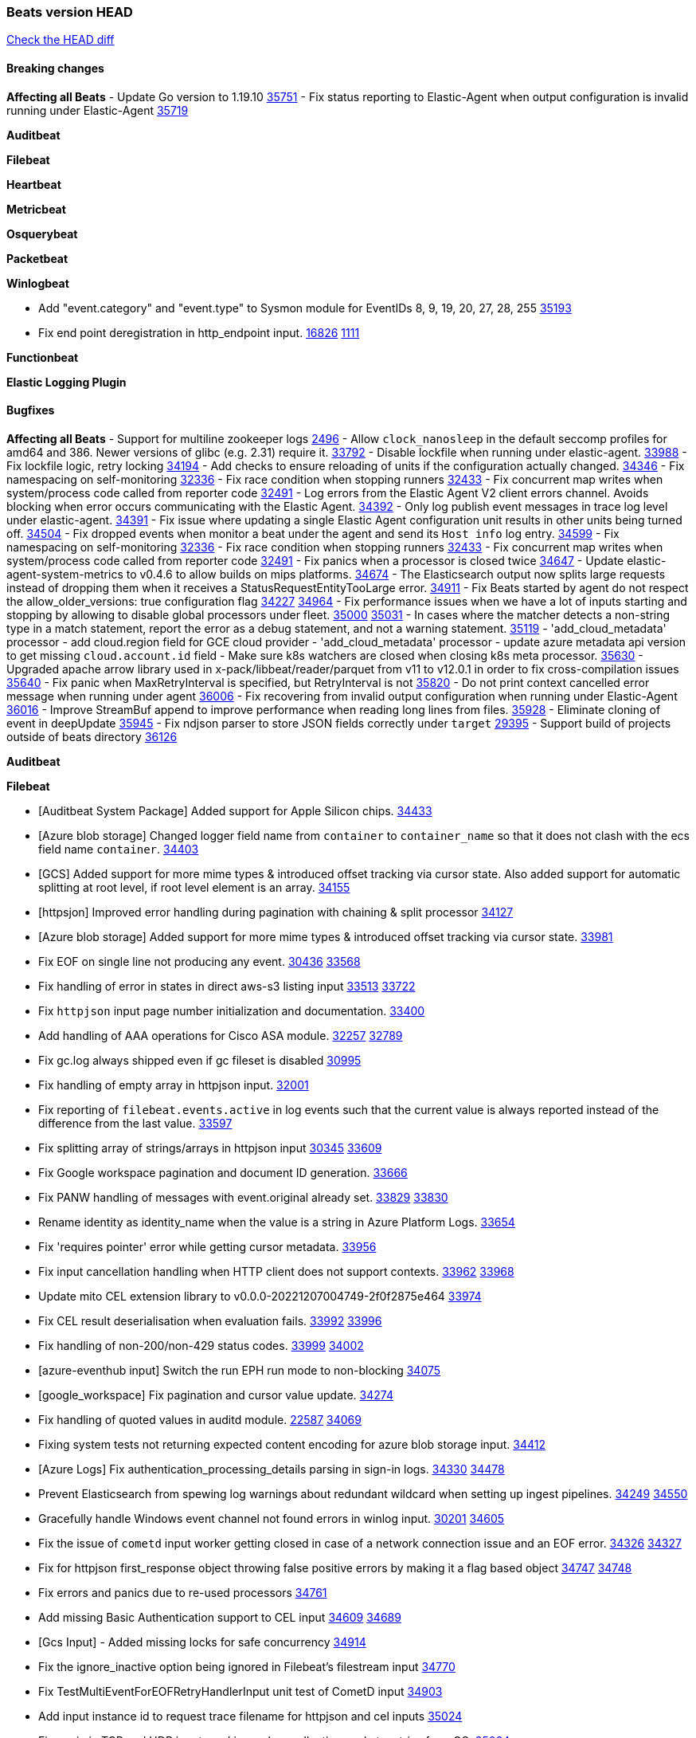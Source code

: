 // Use these for links to issue and pulls. Note issues and pulls redirect one to
// each other on Github, so don't worry too much on using the right prefix.
:issue: https://github.com/elastic/beats/issues/
:pull: https://github.com/elastic/beats/pull/

=== Beats version HEAD
https://github.com/elastic/beats/compare/v8.8.1\...main[Check the HEAD diff]

==== Breaking changes

*Affecting all Beats*
- Update Go version to 1.19.10 {pull}35751[35751]
- Fix status reporting to Elastic-Agent when output configuration is invalid running under Elastic-Agent {pull}35719[35719]


*Auditbeat*


*Filebeat*


*Heartbeat*


*Metricbeat*


*Osquerybeat*


*Packetbeat*


*Winlogbeat*

- Add "event.category" and "event.type" to Sysmon module for EventIDs 8, 9, 19, 20, 27, 28, 255 {pull}35193[35193]
- Fix end point deregistration in http_endpoint input. {issue}16826[16826] {pull}1111[1111]

*Functionbeat*


*Elastic Logging Plugin*


==== Bugfixes

*Affecting all Beats*
- Support for multiline zookeeper logs {issue}2496[2496]
- Allow `clock_nanosleep` in the default seccomp profiles for amd64 and 386. Newer versions of glibc (e.g. 2.31) require it. {issue}33792[33792]
- Disable lockfile when running under elastic-agent. {pull}33988[33988]
- Fix lockfile logic, retry locking {pull}34194[34194]
- Add checks to ensure reloading of units if the configuration actually changed. {pull}34346[34346]
- Fix namespacing on self-monitoring {pull}32336[32336]
- Fix race condition when stopping runners {pull}32433[32433]
- Fix concurrent map writes when system/process code called from reporter code {pull}32491[32491]
- Log errors from the Elastic Agent V2 client errors channel. Avoids blocking when error occurs communicating with the Elastic Agent. {pull}34392[34392]
- Only log publish event messages in trace log level under elastic-agent. {pull}34391[34391]
- Fix issue where updating a single Elastic Agent configuration unit results in other units being turned off. {pull}34504[34504]
- Fix dropped events when monitor a beat under the agent and send its `Host info` log entry. {pull}34599[34599]
- Fix namespacing on self-monitoring {pull}32336[32336]
- Fix race condition when stopping runners {pull}32433[32433]
- Fix concurrent map writes when system/process code called from reporter code {pull}32491[32491]
- Fix panics when a processor is closed twice {pull}34647[34647]
- Update elastic-agent-system-metrics to v0.4.6 to allow builds on mips platforms. {pull}34674[34674]
- The Elasticsearch output now splits large requests instead of dropping them when it receives a StatusRequestEntityTooLarge error. {pull}34911[34911]
- Fix Beats started by agent do not respect the allow_older_versions: true configuration flag {issue}34227[34227] {pull}34964[34964]
- Fix performance issues when we have a lot of inputs starting and stopping by allowing to disable global processors under fleet. {issue}35000[35000] {pull}35031[35031]
- In cases where the matcher detects a non-string type in a match statement, report the error as a debug statement, and not a warning statement. {pull}35119[35119]
- 'add_cloud_metadata' processor - add cloud.region field for GCE cloud provider
- 'add_cloud_metadata' processor - update azure metadata api version to get missing `cloud.account.id` field
- Make sure k8s watchers are closed when closing k8s meta processor. {pull}35630[35630]
- Upgraded apache arrow library used in x-pack/libbeat/reader/parquet from v11 to v12.0.1 in order to fix cross-compilation issues {pull}35640[35640]
- Fix panic when MaxRetryInterval is specified, but RetryInterval is not {pull}35820[35820]
- Do not print context cancelled error message when running under agent {pull}36006[36006]
- Fix recovering from invalid output configuration when running under Elastic-Agent {pull}36016[36016]
- Improve StreamBuf append to improve performance when reading long lines from files. {pull}35928[35928]
- Eliminate cloning of event in deepUpdate {pull}35945[35945]
- Fix ndjson parser to store JSON fields correctly under `target` {issue}29395[29395]
- Support build of projects outside of beats directory {pull}36126[36126]

*Auditbeat*

*Filebeat*

- [Auditbeat System Package] Added support for Apple Silicon chips. {pull}34433[34433]
- [Azure blob storage] Changed logger field name from `container` to `container_name` so that it does not clash
   with the ecs field name `container`. {pull}34403[34403]
- [GCS] Added support for more mime types & introduced offset tracking via cursor state. Also added support for
   automatic splitting at root level, if root level element is an array. {pull}34155[34155]
- [httpsjon] Improved error handling during pagination with chaining & split processor {pull}34127[34127]
- [Azure blob storage] Added support for more mime types & introduced offset tracking via cursor state. {pull}33981[33981]
- Fix EOF on single line not producing any event. {issue}30436[30436] {pull}33568[33568]
- Fix handling of error in states in direct aws-s3 listing input {issue}33513[33513] {pull}33722[33722]
- Fix `httpjson` input page number initialization and documentation. {pull}33400[33400]
- Add handling of AAA operations for Cisco ASA module. {issue}32257[32257] {pull}32789[32789]
- Fix gc.log always shipped even if gc fileset is disabled {issue}30995[30995]
- Fix handling of empty array in httpjson input. {pull}32001[32001]
- Fix reporting of `filebeat.events.active` in log events such that the current value is always reported instead of the difference from the last value. {pull}33597[33597]
- Fix splitting array of strings/arrays in httpjson input {issue}30345[30345] {pull}33609[33609]
- Fix Google workspace pagination and document ID generation. {pull}33666[33666]
- Fix PANW handling of messages with event.original already set. {issue}33829[33829] {pull}33830[33830]
- Rename identity as identity_name when the value is a string in Azure Platform Logs. {pull}33654[33654]
- Fix 'requires pointer' error while getting cursor metadata. {pull}33956[33956]
- Fix input cancellation handling when HTTP client does not support contexts. {issue}33962[33962] {pull}33968[33968]
- Update mito CEL extension library to v0.0.0-20221207004749-2f0f2875e464 {pull}33974[33974]
- Fix CEL result deserialisation when evaluation fails. {issue}33992[33992] {pull}33996[33996]
- Fix handling of non-200/non-429 status codes. {issue}33999[33999] {pull}34002[34002]
- [azure-eventhub input] Switch the run EPH run mode to non-blocking {pull}34075[34075]
- [google_workspace] Fix pagination and cursor value update. {pull}34274[34274]
- Fix handling of quoted values in auditd module. {issue}22587[22587] {pull}34069[34069]
- Fixing system tests not returning expected content encoding for azure blob storage input. {pull}34412[34412]
- [Azure Logs] Fix authentication_processing_details parsing in sign-in logs. {issue}34330[34330] {pull}34478[34478]
- Prevent Elasticsearch from spewing log warnings about redundant wildcard when setting up ingest pipelines. {issue}34249[34249] {pull}34550[34550]
- Gracefully handle Windows event channel not found errors in winlog input. {issue}30201[30201] {pull}34605[34605]
- Fix the issue of `cometd` input worker getting closed in case of a network connection issue and an EOF error. {issue}34326[34326] {pull}34327[34327]
- Fix for httpjson first_response object throwing false positive errors by making it a flag based object {issue}34747[34747] {pull}34748[34748]
- Fix errors and panics due to re-used processors {pull}34761[34761]
- Add missing Basic Authentication support to CEL input {issue}34609[34609] {pull}34689[34689]
- [Gcs Input] - Added missing locks for safe concurrency {pull}34914[34914]
- Fix the ignore_inactive option being ignored in Filebeat's filestream input {pull}34770[34770]
- Fix TestMultiEventForEOFRetryHandlerInput unit test of CometD input {pull}34903[34903]
- Add input instance id to request trace filename for httpjson and cel inputs {pull}35024[35024]
- Fix panic in TCP and UDP inputs on Linux when collecting socket metrics from OS. {issue}35064[35064]
- Correctly collect TCP and UDP metrics for unspecified address values. {pull}35111[35111]
- Fix base for UDP and TCP queue metrics and UDP drops metric. {pull}35123[35123]
- Sanitize filenames for request tracer in httpjson input. {pull}35143[35143]
- decode_cef processor: Fix ECS output by making `observer.ip` into an array of strings instead of string. {issue}35140[35140] {pull}35149[35149]
- Fix handling of MySQL audit logs with strict JSON parser. {issue}35158[35158] {pull}35160[35160]
- Sanitize filenames for request tracer in cel input. {pull}35154[35154]
- Fix accidental error overwrite in defer statement in entityanalytics Azure AD input. {issue}35153[35153] {pull}35169[35169]
- Fixing the grok expression outputs of log files {pull}35221[35221]
- Fixes "Can only start an input when all related states are finished" error when running under Elastic-Agent {pull}35250[35250] {issue}33653[33653]
- Move repeated Windows event channel not found errors in winlog input to debug level.  {issue}35314[35314] {pull}35317[35317]
- Fix crash when processing forwarded logs missing a message. {issue}34705[34705] {pull}34865[34865]
- Fix crash when loading azurewebstorage cursor with no partially processed data. {pull}35433[35433]
- Add support in s3 input for JSON with array of objects. {pull}35475[35475]
- RFC5424 syslog timestamps with offset 'Z' will be treated as UTC rather than using the default timezone. {pull}35360[35360]
- Fix syslog message parsing for fortinet.firewall to take into account quoted values. {pull}35522[35522]
- [system] sync system/auth dataset with system integration 1.29.0. {pull}35581[35581]
- [GCS Input] - Fixed an issue where bucket_timeout was being applied to the entire bucket poll interval and not individual bucket object read operations. Fixed a map write concurrency issue arising from data races when using a high number of workers. Fixed the flaky tests that were present in the GCS test suit. {pull}35605[35605]
- Fix filestream false positive log error "filestream input with ID 'xyz' already exists" {issue}31767[31767]
- Fix error message formatting from filestream input. {pull}35658[35658]
- Fix error when trying to use `include_message` parser {issue}35440[35440]
- Fix handling of IPv6 unspecified addresses in TCP input. {issue}35064[35064] {pull}35637[35637]
- Fixed a minor code error in the GCS input scheduler where a config value was being used directly instead of the source struct. {pull}35729[35729]
- Improve error reporting and fix IPv6 handling of TCP and UDP metric collection. {pull}35772[35772]
- Fix CEL input JSON marshalling of nested objects. {issue}35763[35763] {pull}35774[35774]
- Fix metric collection in GCPPubSub input. {pull}35773[35773]
- Fix end point deregistration in http_endpoint input. {issue}35899[35899] {pull}35903[35903]
- Fix duplicate ID panic in filestream metrics. {issue}35964[35964] {pull}35972[35972]
- Improve error reporting and fix IPv6 handling of TCP and UDP metric collection. {pull}35996[35996]
- Fix handling of NUL-terminated log lines in Fortinet Firewall module. {issue}36026[36026] {pull}36027[36027]
- Make redact field configuration recommended in CEL input and log warning if missing. {pull}36008[36008]
- Fix handling of region name configuration in awss3 input {pull}36034[36034]
- Fix panic when sqs input metrics getter is invoked {pull}36101[36101] {issue}36077[36077]
- Make CEL input's `now` global variable static for evaluation lifetime. {pull}36107[36107]
- Update mito CEL extension library to v1.5.0. {pull}36146[36146]

*Heartbeat*

- Fix panics when parsing dereferencing invalid parsed url. {pull}34702[34702]
- Fix broken zip URL monitors. NOTE: Zip URL Monitors will be removed in version 8.7 and replaced with project monitors. {pull}33723[33723]
- Fix integration hashing to prevent reloading all when updated. {pull}34697[34697]
- Fix release of job limit semaphore when context is cancelled. {pull}34697[34697]
- Fix bug where states.duration_ms was incorrect type. {pull}33563[33563]
- Fix handling of long UDP messages in UDP input. {issue}33836[33836] {pull}33837[33837]
- Fix browser monitor summary reporting as up when monitor is down. {issue}33374[33374] {pull}33819[33819]
- Fix beat capabilities on Docker image. {pull}33584[33584]
- Fix serialization of state duration to avoid scientific notation. {pull}34280[34280]
- Enable nodejs engine strict validation when bundling synthetics. {pull}34470[34470]
with the ecs field name `container`. {pull}34403[34403]
automatic splitting at root level, if root level element is an array. {pull}34155[34155]
- Fix broken mapping for state.ends field. {pull}34891[34891]
- Fix issue using projects in airgapped environments by disabling npm audit. {pull}34936[34936]
- Fix broken state ID location naming. {pull}35336[35336]
- Fix project monitor temp directories permission to include group access. {pull}35398[35398]
- Fix output pipeline exit on run_once. {pull}35376[35376]
- Fix formatting issue with socket trace timeout. {pull}35434[35434]
- Update gval version. {pull}35636[35636]
- Fix serialization of processors when running diagnostics. {pull}35698[35698]
- Filter dev flags for ui monitors inside synthetics_args. {pull}35788[35788]
- Fix temp dir running out of space with project monitors. {issue}35843[35843]
- Fixing the grok expression outputs of log files {pull}35221[35221]

*Heartbeat*


*Heartbeat*


*Heartbeat*


*Heartbeat*


*Auditbeat*


*Filebeat*


*Auditbeat*


*Filebeat*

- Sanitize filenames for request tracer in cel input. {pull}35154[35154]

*Heartbeat*


*Metricbeat*

- in module/windows/perfmon, changed collection method of the second counter value required to create a displayable value {pull}32305[32305]
- Fix and improve AWS metric period calculation to avoid zero-length intervals {pull}32724[32724]
- Add missing cluster metadata to k8s module metricsets {pull}32979[32979] {pull}33032[33032]
- Add GCP CloudSQL region filter {pull}32943[32943]
- Fix logstash cgroup mappings {pull}33131[33131]
- Remove unused `elasticsearch.node_stats.indices.bulk.avg_time.bytes` mapping {pull}33263[33263]
- Fix kafka dashboard field names {pull}33555[33555]
- Add tags to events based on parsed identifier. {pull}33472[33472]
- Support Oracle-specific connection strings in SQL module {issue}32089[32089] {pull}32293[32293]
- Remove deprecated metrics from controller manager, scheduler and proxy {pull}34161[34161]
- Fix metrics split through different events and metadata not matching for aws cloudwatch. {pull}34483[34483]
- Fix metadata enricher with correct container ids for pods with multiple containers in container metricset. Align `kubernetes.container.id` and `container.id` fields for state_container metricset. {pull}34516[34516]
- Make generic SQL GA {pull}34637[34637]
- Collect missing remote_cluster in elasticsearch ccr metricset {pull}34957[34957]
- Add context with timeout in AWS API calls {pull}35425[35425]
- Fix no error logs displayed in CloudWatch EC2, RDS and SQS metadata {issue}34985[34985] {pull}35035[35035]
- Remove Beta warning from IIS application_pool metricset {pull}35480[35480]
- Improve documentation for ActiveMQ module {issue}35113[35113] {pull}35558[35558]
- Fix EC2 host.cpu.usage {pull}35717[35717]
- Resolve statsd module's prematurely halting of metrics parsing upon encountering an invalid packet. {pull}35075[35075]

*Osquerybeat*

- Adds the `elastic_file_analysis` table to the Osquery extension for macOS builds. {pull}35056[35056]

*Packetbeat*

- Fix double channel close panic when reloading. {pull}35324[35324]
- Fix BPF filter setting not being applied to sniffers. {issue}35363[35363] {pull}35484[35484]
- Fix handling of Npcap installation options from Fleet. {pull}35541[35541]

*Winlogbeat*

- Fix handling of event data with keys containing dots. {issue}34345[34345] {pull}34549[34549]
- Gracefully handle channel not found errors. {issue}30201[30201] {pull}34605[34605]
- Clarify query term limits warning and remove link to missing Microsoft doc page. {pull}34715[34715]
- Improve documentation for event_logs.name configuration. {pull}34931[34931]
- Move repeated channel not found errors to debug level.  {issue}35314[35314] {pull}35317[35317]
- Fix panic due to misrepresented buffer use. {pull}35437[35437]
- Prevent panic on closing iterators on empty channels in experimental API. {issue}33966[33966] {pull}35423[35423]
- Allow program termination when attempting to open an absent channel. {pull}35474[35474]

*Functionbeat*


*Functionbeat*



*Elastic Logging Plugin*


==== Added

*Affecting all Beats*

- Added append Processor which will append concrete values or values from a field to target. {issue}29934[29934] {pull}33364[33364]
- Allow users to enable features via configuration, starting with the FQDN reporting feature. {issue}1070[1070] {pull}34456[34456]
- Add Hetzner Cloud as a provider for `add_cloud_metadata`. {pull}35456[35456]
- Reload Beat when TLS certificates or key files are modified. {issue}34408[34408] {pull}34416[34416]
- Upgrade version of elastic-agent-autodiscover to v0.6.1 for improved memory consumption on k8s. {pull}35483[35483]
- Added `orchestrator.cluster.id` and `orchestrator.cluster.name` fields to the add_cloud_metadata processor, AWS cloud provider. {pull}35182[35182]
- Lowercase reported hostnames per Elastic Common Schema (ECS) guidelines for the host.name field. Upgraded github.com/elastic/go-sysinfo to 1.11.0. {pull}35652[35652]

*Auditbeat*


*Filebeat*

- add documentation for decode_xml_wineventlog processor field mappings.  {pull}32456[32456]
- httpjson input: Add request tracing logger. {issue}32402[32402] {pull}32412[32412]
- Add cloudflare R2 to provider list in AWS S3 input. {pull}32620[32620]
- Add support for single string containing multiple relation-types in getRFC5988Link. {pull}32811[32811]
- Added separation of transform context object inside httpjson. Introduced new clause `.parent_last_response.*` {pull}33499[33499]
- Cloud Foundry input uses server-side filtering when retrieving logs. {pull}33456[33456]
- Add `parse_aws_vpc_flow_log` processor. {pull}33656[33656]
- Update `aws.vpcflow` dataset in AWS module have a configurable log `format` and to produce ECS 8.x fields. {pull}33699[33699]
- Modified `aws-s3` input to reduce mutex contention when multiple SQS message are being processed concurrently. {pull}33658[33658]
- Disable "event normalization" processing for the aws-s3 input to reduce allocations. {pull}33673[33673]
- Add Common Expression Language input. {pull}31233[31233]
- Add support for http+unix and http+npipe schemes in httpjson input. {issue}33571[33571] {pull}33610[33610]
- Add support for http+unix and http+npipe schemes in cel input. {issue}33571[33571] {pull}33712[33712]
- Add `decode_duration`, `move_fields` processors. {pull}31301[31301]
- Add backup to bucket and delete functionality for the `aws-s3` input. {issue}30696[30696] {pull}33559[33559]
- Add metrics for UDP packet processing. {pull}33870[33870]
- Convert UDP input to v2 input. {pull}33930[33930]
- Improve collection of risk information from Okta debug data. {issue}33677[33677] {pull}34030[34030]
- Adding filename details from zip to response for httpjson {issue}33952[33952] {pull}34044[34044]
- Allow user configuration of keep-alive behaviour for HTTPJSON and CEL inputs. {issue}33951[33951] {pull}34014[34014]
- Add support for polling system UDP stats for UDP input metrics. {pull}34070[34070]
- Add support for recognizing the log level in Elasticsearch JVM logs {pull}34159[34159]
- Add new Entity Analytics input with Azure Active Directory support. {pull}34305[34305]
- Added metric `sqs_lag_time` for aws-s3 input. {pull}34306[34306]
- Add metrics for TCP packet processing. {pull}34333[34333]
- Add metrics for unix socket packet processing. {pull}34335[34335]
- Add beta `take over` mode for `filestream` for simple migration from `log` inputs {pull}34292[34292]
- Add pagination support for Salesforce module. {issue}34057[34057] {pull}34065[34065]
- Allow users to redact sensitive data from CEL input debug logs. {pull}34302[34302]
- Added support for HTTP destination override to Google Cloud Storage input. {pull}34413[34413]
- Added metric `sqs_messages_waiting_gauge` for aws-s3 input. {pull}34488[34488]
- Add support for new Rabbitmq timestamp format for logs {pull}34211[34211]
- Allow user configuration of timezone offset in Cisco ASA and FTD modules. {pull}34436[34436]
- Allow user configuration of timezone offset in Checkpoint module. {pull}34472[34472]
- Add support for Okta debug attributes, `risk_reasons`, `risk_behaviors` and `factor`. {issue}33677[33677] {pull}34508[34508]
- Fill okta.request.ip_chain.* as a flattened object in Okta module. {pull}34621[34621]
- Fixed GCS log format issues. {pull}34659[34659]
- Add nginx.ingress_controller.upstream.ip to related.ip {issue}34645[34645] {pull}34672[34672]
- Include NAT and firewall IPs in `related.ip` in Fortinet Firewall module. {issue}34640[34640] {pull}34673[34673]
- Add Basic Authentication support on constructed requests to CEL input {issue}34609[34609] {pull}34689[34689]
- Add string manipulation extensions to CEL input {issue}34610[34610] {pull}34689[34689]
- Add unix socket log parsing for nginx ingress_controller {pull}34732[34732]
- Added metric `sqs_worker_utilization` for aws-s3 input. {pull}34793[34793]
- Improve CEL input documentation {pull}34831[34831]
- Add metrics documentation for CEL and AWS CloudWatch inputs. {issue}34887[34887] {pull}34889[34889]
- Register MIME handlers for CSV types in CEL input. {pull}34934[34934]
- Add MySQL authentication message parsing and `related.ip` and `related.user` fields {pull}34810[34810]
- Mention `mito` CEL tool in CEL input docs. {pull}34959[34959]
- Add nginx ingress_controller parsing if one of upstreams fails to return response {pull}34787[34787]
- Allow neflow v9 and ipfix templates to be shared between source addresses. {pull}35036[35036]
- Add support for collecting IPv6 metrics. {pull}35123[35123]
- Added support for decoding apache parquet files in awss3 input. {issue}34662[34662] {pull}35578[35578]
- Add oracle authentication messages parsing {pull}35127[35127]
- Add sanitization capabilities to azure-eventhub input {pull}34874[34874]
- Add support for CRC validation in Filebeat's HTTP endpoint input. {pull}35204[35204]
- Add support for CRC validation in Zoom module. {pull}35604[35604]
- Add execution budget to CEL input. {pull}35409[35409]
- Add XML decoding support to HTTPJSON. {issue}34438[34438] {pull}35235[35235]
- Add delegated account support when using Google ADC in `httpjson` input. {pull}35507[35507]
- Add metrics for filestream input. {pull}35529[35529]
- Add support for collecting `httpjson` metrics. {pull}35392[35392]
- Add XML decoding support to CEL. {issue}34438[34438] {pull}35372[35372]
- Mark CEL input as GA. {pull}35559[35559]
- Add metrics for gcp-pubsub input. {pull}35614[35614]
- [GCS] Added scheduler debug logs and improved the context passing mechanism by removing them from struct params and passing them as function arguments. {pull}35674[35674]
- Allow non-AWS endpoints for awss3 input. {issue}35496[35496] {pull}35520[35520]
- Under elastic-agent the input metrics will now be included in agent diagnostics dumps. {pull}35798[35798]
- Add Okta input package for entity analytics. {pull}35611[35611]
- Expose harvester metrics from filestream input {pull}35835[35835] {issue}33771[33771]
- Add device support for Azure AD entity analytics. {pull}35807[35807]
- Improve CEL input performance. {pull}35915[35915]
- Adding filename details from zip to response for httpjson {issue}33952[33952] {pull}34044[34044]
- Added support for min/max template functions in httpjson input. {issue}36094[36094] {pull}36036[36036]
- Add `clean_session` configuration setting for MQTT input.  {pull}35806[16204]
- Add fingerprint mode for the filestream scanner and new file identity based on it {issue}34419[34419] {pull}35734[35734]
- Add file system metadata to events ingested via filestream {issue}35801[35801] {pull}36065[36065]
- Allow parsing bytes in and bytes out as long integer in CEF processor. {issue}36100[36100] {pull}36108[36108]
- Add support for registered owners and users to AzureAD entity analytics provider. {pull}36092[36092]

*Auditbeat*
   - Migration of system/package module storage from gob encoding to flatbuffer encoding in bolt db. {pull}34817[34817]

*Libbeat*
- Added support for apache parquet file reader. {issue}34662[34662] {pull}35183[35183]

*Heartbeat*
- Users can now configure max scheduler job limits per monitor type via env var. {pull}34307[34307]
- Added status to monitor run log report.
- Removed beta label for browser monitors. {pull}35424[35424].


*Metricbeat*

- Add per-thread metrics to system_summary {pull}33614[33614]
- Add GCP CloudSQL metadata {pull}33066[33066]
- Add GCP Redis metadata {pull}33701[33701]
- Remove GCP Compute metadata cache {pull}33655[33655]
- Add support for multiple regions in GCP {pull}32964[32964]
- Add GCP Redis regions support {pull}33728[33728]
- Add namespace metadata to all namespaced kubernetes resources. {pull}33763[33763]
- Changed cloudwatch module to call ListMetrics API only once per region, instead of per AWS namespace {pull}34055[34055]
- Add beta ingest_pipeline metricset to Elasticsearch module for ingest pipeline monitoring {pull}34012[34012]
- Handle duplicated TYPE line for prometheus metrics {issue}18813[18813] {pull}33865[33865]
- Add GCP Carbon Footprint metricbeat data {pull}34820[34820]
- Add event loop utilization metric to Kibana module {pull}35020[35020]
- Support collecting metrics from both the monitoring account and linked accounts from AWS CloudWatch. {pull}35540[35540]
- Add new parameter `include_linked_accounts` to enable/disable metrics collection from multiple linked AWS Accounts {pull}35648[35648]
- Migrate Azure Billing, Monitor, and Storage metricsets to the newer SDK. {pull}33585[33585]
- Add support for float64 values parsing for statsd metrics of counter type. {pull}35099[35099]
- Add kubernetes.deployment.status.* fields for Kubernetes module {pull}35999[35999]


*Osquerybeat*


*Packetbeat*

- Added `packetbeat.interfaces.fanout_group` to allow a Packetbeat sniffer to join an AF_PACKET fanout group. {issue}35451[35451] {pull}35453[35453]
- Add AF_PACKET metrics. {issue}35428[35428] {pull}35489[35489]
- Under elastic-agent the input metrics will now be included in agent diagnostics dumps. {pull}35798[35798]
- Add support for multiple regions in GCP {pull}32964[32964]

*Packetbeat*


*Winlogbeat*


*Functionbeat*


*Winlogbeat*

- Set `host.os.type` and `host.os.family` to "windows" if not already set. {pull}35435[35435]
- Handle empty DNS answer data in QueryResults for the Sysmon Pipeline {pull}35207[35207]
- Under elastic-agent the input metrics will now be included in agent diagnostics dumps. {pull}35798[35798]


*Elastic Log Driver*
*Elastic Logging Plugin*


==== Deprecated

*Auditbeat*


*Filebeat*


*Heartbeat*


*Metricbeat*


*Osquerybeat*


*Packetbeat*


*Winlogbeat*


*Functionbeat*


*Elastic Logging Plugin*


==== Known Issues
